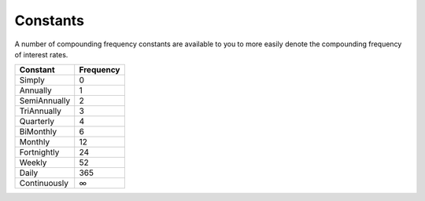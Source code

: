 Constants
===============================================================================

A number of compounding frequency constants are available to you to more easily denote the compounding frequency of interest rates.

=============     ==========
Constant          Frequency
=============     ==========
Simply            0
Annually          1
SemiAnnually      2
TriAnnually       3
Quarterly         4
BiMonthly         6
Monthly           12
Fortnightly       24
Weekly            52
Daily             365
Continuously      ∞
=============     ==========
